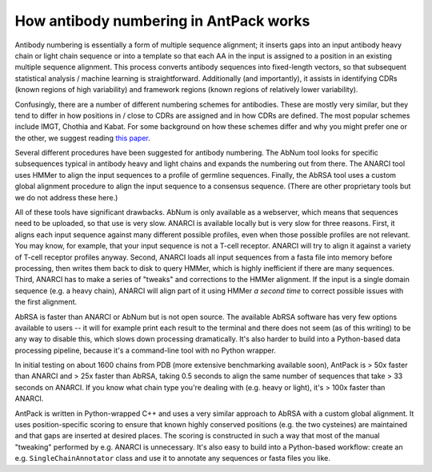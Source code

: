 How antibody numbering in AntPack works
===============================================

Antibody numbering is essentially a form of multiple sequence alignment;
it inserts gaps into an input antibody heavy chain or light chain sequence
or into a template so that each AA in the input is assigned to a position
in an existing multiple sequence alignment. This process converts
antibody sequences into fixed-length vectors, so that subsequent
statistical analysis / machine learning is straightforward.
Additionally (and importantly), it assists in identifying CDRs (known
regions of high variability) and framework regions (known regions
of relatively lower variability).

Confusingly, there are a number of different numbering schemes for antibodies.
These are mostly very similar, but they tend to differ in how positions in / 
close to CDRs are assigned and in how CDRs are defined. The most popular
schemes include IMGT, Chothia and Kabat. For some background on how these
schemes differ and why you might prefer one or the other, we suggest reading
`this paper <https://www.ncbi.nlm.nih.gov/pmc/articles/PMC6198058/>`_.

Several different procedures have been suggested for antibody numbering.
The AbNum tool looks for specific subsequences typical in antibody heavy and
light chains and expands the numbering out from there. The ANARCI tool
uses HMMer to align the input sequences to a profile of germline sequences.
Finally, the AbRSA tool uses a custom global alignment procedure to
align the input sequence to a consensus sequence. (There are other
proprietary tools but we do not address these here.)

All of these tools have significant drawbacks. AbNum is only available as
a webserver, which means that sequences need to be uploaded, so that use
is very slow. ANARCI is available locally but is very slow for three reasons.
First, it aligns each input sequence against many different possible profiles,
even when those possible profiles are not relevant. You may know, for example,
that your input sequence is not a T-cell receptor. ANARCI will try to align it against
a variety of T-cell receptor profiles anyway. Second, ANARCI loads all input
sequences from a fasta file into memory before processing, then writes them
back to disk to query HMMer, which is highly inefficient if there are many
sequences. Third, ANARCI has to make a series of "tweaks" and corrections to
the HMMer alignment. If the input is a single domain sequence (e.g. a heavy
chain), ANARCI will align part of it using HMMer *a second time* to correct possible
issues with the first alignment.

AbRSA is faster than ANARCI or AbNum but is not open source. The available
AbRSA software has very few options available to users -- it will for
example print each result to the terminal and there does not seem (as of
this writing) to be any way to disable this, which slows down processing
dramatically. It's also harder to build into a Python-based data processing
pipeline, because it's a command-line tool with no Python wrapper.

In initial testing on about 1600 chains from PDB (more extensive benchmarking
available soon), AntPack is > 50x faster than ANARCI and > 25x faster
than AbRSA, taking 0.5 seconds to align the same number of sequences that
take > 33 seconds on ANARCI. If you know what chain type you're dealing with
(e.g. heavy or light), it's > 100x faster than ANARCI.

AntPack is written in Python-wrapped C++ and uses a very similar approach
to AbRSA with a custom global alignment. It uses position-specific scoring
to ensure that known highly conserved positions (e.g. the two cysteines)
are maintained and that gaps are inserted at desired places. The scoring
is constructed in such a way that most of the manual "tweaking" performed
by e.g. ANARCI is unnecessary. It's also easy to build into a Python-based
workflow: create an e.g. ``SingleChainAnnotator`` class and use it to
annotate any sequences or fasta files you like.
